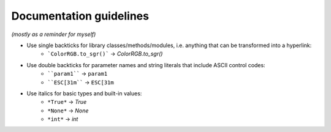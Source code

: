 .. _guide.guidelines:

.. default-role:: any

=======================================
Documentation guidelines
=======================================

*(mostly as a reminder for myself)*

- Use single backticks for library classes/methods/modules, i.e. anything that can be transformed into a hyperlink: 
   * ```ColorRGB.to_sgr()``` -> `ColorRGB.to_sgr()`
- Use double backticks for parameter names and string literals that include ASCII control codes: 
   * ````param1```` -> ``param1``
   * ````ESC[31m```` -> ``ESC[31m``
- Use italics for basic types and built-in values:
   * ``*True*`` -> *True*  
   * ``*None*`` -> *None*
   * ``*int*`` -> *int*
